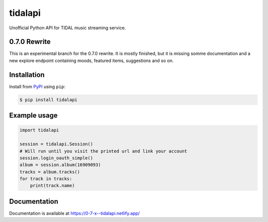 tidalapi
========

.. image:: https://img.shields.io/pypi/v/tidalapi.svg
    :target: https://pypi.org/project/tidalapi

.. image:: https://api.netlify.com/api/v1/badges/f05c0752-4565-4940-90df-d2b3fe91c84b/deploy-status
    :target: https://0-7-x--tidalapi.netlify.com/

Unofficial Python API for TIDAL music streaming service.



0.7.0 Rewrite
-------------

This is an experimental branch for the 0.7.0 rewrite. It is mostly finished, but it is missing somme documentation
and a new explore endpoint containing moods, featured items, suggestions and so on.

Installation
------------

Install from `PyPI <https://pypi.python.org/pypi/tidalapi/>`_ using ``pip``:

.. code-block:: bash

    $ pip install tidalapi



Example usage
-------------

.. code-block:: python

    import tidalapi

    session = tidalapi.Session()
    # Will run until you visit the printed url and link your account
    session.login_oauth_simple()
    album = session.album(16909093)
    tracks = album.tracks()
    for track in tracks:
        print(track.name)


Documentation
-------------

Documentation is available at https://0-7-x--tidalapi.netlify.app/
